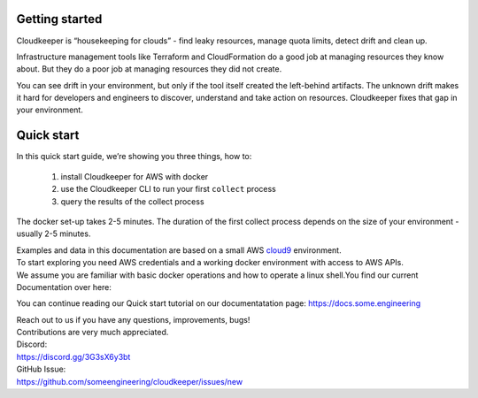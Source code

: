 Getting started
===============
Cloudkeeper is “housekeeping for clouds” - find leaky resources, manage quota limits, detect drift and clean up. 

Infrastructure management tools like Terraform and CloudFormation do a good job at managing resources they know about. But they do a poor job at managing resources they did not create. 

You can see drift in your environment, but only if the tool itself created the left-behind artifacts. The unknown drift makes it hard for developers and engineers to discover, understand and take action on resources. 
Cloudkeeper fixes that gap in your environment.

Quick start
===========
In this quick start guide, we’re showing you three things, how to:

    #. install Cloudkeeper for AWS with docker
    #. use the Cloudkeeper CLI to run your first ``collect`` process
    #. query the results of the collect process 

The docker set-up takes 2-5 minutes. The duration of the first collect process depends on the size of your environment - usually 2-5 minutes. 

| Examples and data in this documentation are based on a small AWS `cloud9 <https://aws.amazon.com/cloud9/>`_ environment.
| To start exploring you need AWS credentials and a working docker environment with access to AWS APIs.
| We assume you are familiar with basic docker operations and how to operate a linux shell.You find our current Documentation over here:

You can continue reading our Quick start tutorial on our documentatation page:
https://docs.some.engineering

| Reach out to us if you have any questions, improvements, bugs!
| Contributions are very much appreciated.

| Discord:
| https://discord.gg/3G3sX6y3bt

| GitHub Issue:
| https://github.com/someengineering/cloudkeeper/issues/new 